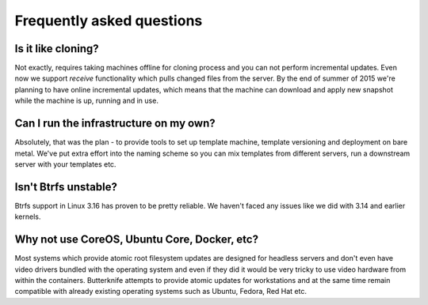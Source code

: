 Frequently asked questions
==========================

Is it like cloning?
-------------------

Not exactly, requires taking machines offline
for cloning process and you can not perform
incremental updates.
Even now we support *receive* functionality
which pulls changed files from the server.
By the end of summer of 2015 we're planning to
have online incremental updates, which means
that the machine can download and apply 
new snapshot while the machine is up, running and
in use.

Can I run the infrastructure on my own?
---------------------------------------

Absolutely, that was the plan - to
provide tools to set up template machine,
template versioning and deployment on bare metal.
We've put extra effort into the naming scheme
so you can mix templates from different servers,
run a downstream server with your templates etc.
   
Isn't Btrfs unstable?
---------------------

Btrfs support in Linux 3.16 has proven to be pretty
reliable. We haven't faced any issues like 
we did with 3.14 and earlier kernels.

Why not use CoreOS, Ubuntu Core, Docker, etc?
---------------------------------------------

Most systems which provide atomic root filesystem updates
are designed for headless servers and don't even
have video drivers bundled with the operating system and
even if they did it would be very tricky to use
video hardware from within the containers.
Butterknife attempts to provide atomic updates
for workstations and at the same time remain compatible
with already existing operating systems such as Ubuntu,
Fedora, Red Hat etc.


